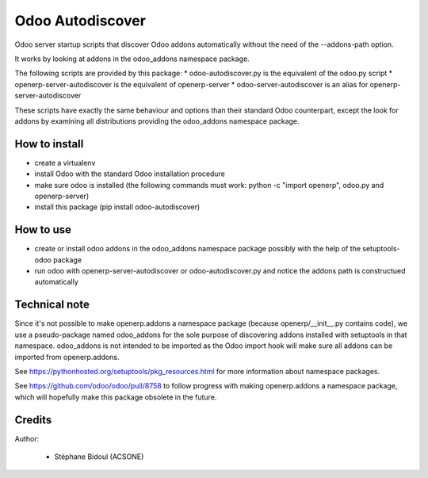 Odoo Autodiscover
=================

Odoo server startup scripts that discover Odoo addons
automatically without the need of the --addons-path option.

It works by looking at addons in the odoo_addons namespace
package.

The following scripts are provided by this package:
* odoo-autodiscover.py is the equivalent of the odoo.py script
* openerp-server-autodiscover is the equivalent of openerp-server
* odoo-server-autodiscover is an alias for openerp-server-autodiscover

These scripts have exactly the same behaviour and options than
their standard Odoo counterpart, except the look for addons
by examining all distributions providing the odoo_addons namespace
package.

How to install
--------------

* create a virtualenv
* install Odoo with the standard Odoo installation procedure
* make sure odoo is installed (the following commands must work:
  python -c "import openerp", odoo.py and openerp-server)
* install this package (pip install odoo-autodiscover)

How to use
----------

* create or install odoo addons in the odoo_addons namespace package
  possibly with the help of the setuptools-odoo package
* run odoo with openerp-server-autodiscover or odoo-autodiscover.py
  and notice the addons path is constructued automatically

Technical note
--------------

Since it's not possible to make openerp.addons a namespace package
(because openerp/__init__.py contains code), we use a pseudo-package named
odoo_addons for the sole purpose of discovering addons installed with
setuptools in that namespace. odoo_addons is not intended to be imported
as the Odoo import hook will make sure all addons can be imported from
openerp.addons.

See https://pythonhosted.org/setuptools/pkg_resources.html for more
information about namespace packages.

See https://github.com/odoo/odoo/pull/8758 to follow progress with making
openerp.addons a namespace package, which will hopefully make this package
obsolete in the future.

Credits
-------

Author:

  * Stéphane Bidoul (ACSONE)
